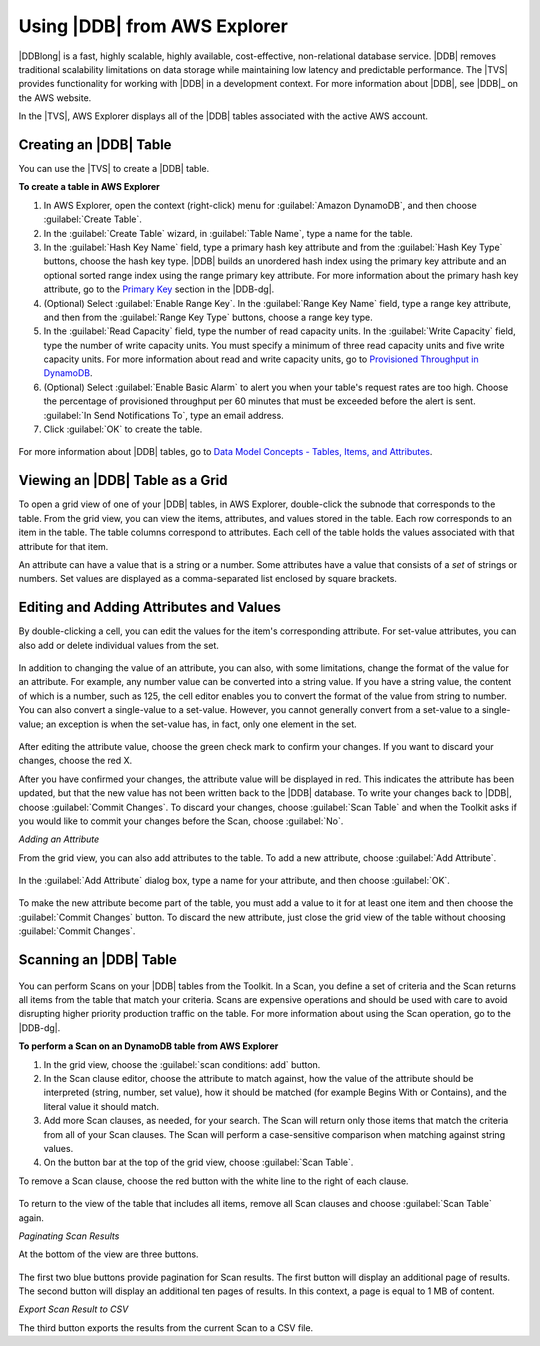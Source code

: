 .. Copyright 2010-2016 Amazon.com, Inc. or its affiliates. All Rights Reserved.

   This work is licensed under a Creative Commons Attribution-NonCommercial-ShareAlike 4.0
   International License (the "License"). You may not use this file except in compliance with the
   License. A copy of the License is located at http://creativecommons.org/licenses/by-nc-sa/4.0/.

   This file is distributed on an "AS IS" BASIS, WITHOUT WARRANTIES OR CONDITIONS OF ANY KIND,
   either express or implied. See the License for the specific language governing permissions and
   limitations under the License.

.. _tkv-dynamodb:

#############################
Using |DDB| from AWS Explorer
#############################

.. meta::
   :description: Using DynamoDB from AWS Explorer
   :keywords: DynamoDB, table


|DDBlong| is a fast, highly scalable, highly available, cost-effective, non-relational database
service. |DDB| removes traditional scalability limitations on data storage while maintaining low
latency and predictable performance. The |TVS| provides functionality for working with |DDB| in
a development context. For more information about |DDB|, see |DDB|_
on the AWS website.

In the |TVS|, AWS Explorer displays all of the |DDB| tables associated with the active AWS
account.

.. figure:: images/dynamodb-aws-explorer.png
    :scale: 85

.. _tkv-dynamodb-create-table:

Creating an |DDB| Table
=======================

You can use the |TVS| to create a |DDB| table.

**To create a table in AWS Explorer**

1. In AWS Explorer, open the context (right-click) menu for :guilabel:`Amazon DynamoDB`, and then
   choose :guilabel:`Create Table`.

2. In the :guilabel:`Create Table` wizard, in :guilabel:`Table Name`, type a name for the table.

3. In the :guilabel:`Hash Key Name` field, type a primary hash key attribute and from the
   :guilabel:`Hash Key Type` buttons, choose the hash key type. |DDB| builds an unordered hash
   index using the primary key attribute and an optional sorted range index using the range primary
   key attribute. For more information about the primary hash key attribute, go to the 
   `Primary Key <http://docs.aws.amazon.com/amazondynamodb/latest/developerguide/HowItWorks.CoreComponents.html#HowItWorks.CoreComponents.PrimaryKey>`_ section in the |DDB-dg|.

4. (Optional) Select :guilabel:`Enable Range Key`. In the :guilabel:`Range Key Name` field, type a
   range key attribute, and then from the :guilabel:`Range Key Type` buttons, choose a range key
   type.

5. In the :guilabel:`Read Capacity` field, type the number of read capacity units. In the
   :guilabel:`Write Capacity` field, type the number of write capacity units. You must specify a
   minimum of three read capacity units and five write capacity units. For more information about
   read and write capacity units, go to 
   `Provisioned Throughput in DynamoDB <http://docs.aws.amazon.com/amazondynamodb/latest/developerguide/HowItWorks.ProvisionedThroughput.html>`_.

6. (Optional) Select :guilabel:`Enable Basic Alarm` to alert you when your table's request rates are
   too high. Choose the percentage of provisioned throughput per 60 minutes that must be exceeded
   before the alert is sent. :guilabel:`In Send Notifications To`, type an email address.

7. Click :guilabel:`OK` to create the table.

.. figure:: images/dynamodb-create-table.png
    :scale: 65

For more information about |DDB| tables, go to 
`Data Model Concepts - Tables, Items, and Attributes <http://docs.aws.amazon.com/amazondynamodb/latest/developerguide/HowItWorks.CoreComponents.html#HowItWorks.CoreComponents.TablesItemsAttributes>`_.


.. _tkv-dynamodb-grid-view:

Viewing an |DDB| Table as a Grid
================================

To open a grid view of one of your |DDB| tables, in AWS Explorer, double-click the subnode that
corresponds to the table. From the grid view, you can view the items, attributes, and values stored
in the table. Each row corresponds to an item in the table. The table columns correspond to
attributes. Each cell of the table holds the values associated with that attribute for that item.

An attribute can have a value that is a string or a number. Some attributes have a value that
consists of a *set* of strings or numbers. Set values are displayed as a comma-separated list
enclosed by square brackets.

.. figure:: images/dynamodb-product-catalog.png
    :scale: 85


.. _tkv-dynamodb-editing:

Editing and Adding Attributes and Values
========================================

By double-clicking a cell, you can edit the values for the item's corresponding attribute. For
set-value attributes, you can also add or delete individual values from the set.

.. figure:: images/dynamodb-single-value-cell-edit.png
    :scale: 85

In addition to changing the value of an attribute, you can also, with some limitations, change the
format of the value for an attribute. For example, any number value can be converted into a string
value. If you have a string value, the content of which is a number, such as 125, the cell editor
enables you to convert the format of the value from string to number. You can also convert a
single-value to a set-value. However, you cannot generally convert from a set-value to a
single-value; an exception is when the set-value has, in fact, only one element in the set.

.. figure:: images/dynamodb-set-value-attribute.png
    :scale: 85

After editing the attribute value, choose the green check mark to confirm your changes. If you want
to discard your changes, choose the red X.

After you have confirmed your changes, the attribute value will be displayed in red. This indicates
the attribute has been updated, but that the new value has not been written back to the |DDB|
database. To write your changes back to |DDB|, choose :guilabel:`Commit Changes`. To discard your
changes, choose :guilabel:`Scan Table` and when the Toolkit asks if you would like to commit your
changes before the Scan, choose :guilabel:`No`.

*Adding an Attribute*

From the grid view, you can also add attributes to the table. To add a new attribute, choose
:guilabel:`Add Attribute`.

.. figure:: images/dynamodb-add-attribute-button.png
    :scale: 85

In the :guilabel:`Add Attribute` dialog box, type a name for your attribute, and then choose
:guilabel:`OK`.

.. figure:: images/dynamodb-add-attribute.png
    :scale: 85

To make the new attribute become part of the table, you must add a value to it for at least one item
and then choose the :guilabel:`Commit Changes` button. To discard the new attribute, just close the
grid view of the table without choosing :guilabel:`Commit Changes`.

.. figure:: images/dynamodb-commit-new-attribute-value.png
    :scale: 85


.. _tkv-dynamodb-scan:

Scanning an |DDB| Table
=======================

.. figure:: images/dynamodb-scan.png
    :scale: 85

You can perform Scans on your |DDB| tables from the Toolkit. In a Scan, you define a set of criteria
and the Scan returns all items from the table that match your criteria. Scans are expensive
operations and should be used with care to avoid disrupting higher priority production traffic on
the table. For more information about using the Scan operation, go to the |DDB-dg|.

**To perform a Scan on an DynamoDB table from AWS Explorer**

1. In the grid view, choose the :guilabel:`scan conditions: add` button.

2. In the Scan clause editor, choose the attribute to match against, how the value of the attribute
   should be interpreted (string, number, set value), how it should be matched (for example Begins
   With or Contains), and the literal value it should match.

3. Add more Scan clauses, as needed, for your search. The Scan will return only those items that match
   the criteria from all of your Scan clauses. The Scan will perform a case-sensitive comparison
   when matching against string values.

4. On the button bar at the top of the grid view, choose :guilabel:`Scan Table`.

To remove a Scan clause, choose the red button with the white line to the right of each clause.

.. figure:: images/dynamodb-scan-results.png
    :scale: 85

To return to the view of the table that includes all items, remove all Scan clauses and choose
:guilabel:`Scan Table` again.

*Paginating Scan Results*

At the bottom of the view are three buttons.

.. figure:: images/tkv-simpleDB-paginate-export.png
    :scale: 85

The first two blue buttons provide pagination for Scan results. The first button will display an
additional page of results. The second button will display an additional ten pages of results. In
this context, a page is equal to 1 MB of content.

*Export Scan Result to CSV*

The third button exports the results from the current Scan to a CSV file.



